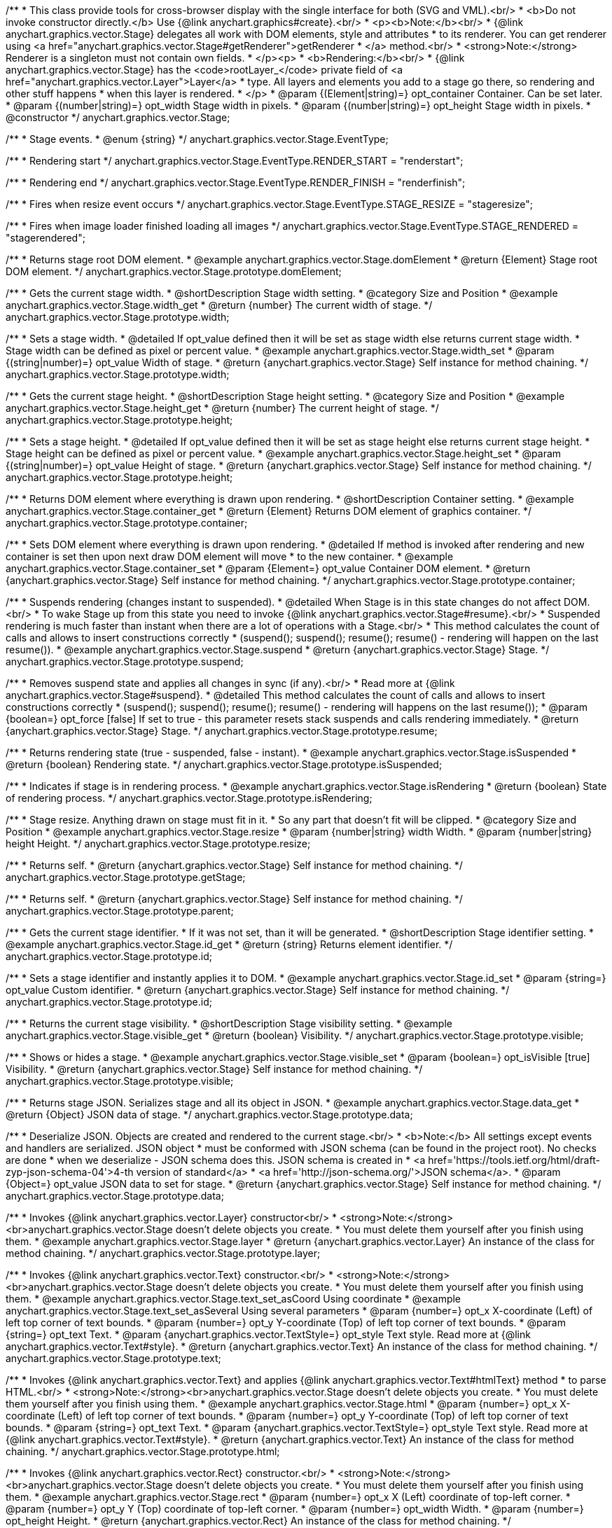 /**
 * This class provide tools for cross-browser display with the single interface for both (SVG and VML).<br/>
 * <b>Do not invoke constructor directly.</b> Use {@link anychart.graphics#create}.<br/>
 * <p><b>Note:</b><br/>
 * {@link anychart.graphics.vector.Stage} delegates all work with DOM elements, style and attributes
 * to its renderer. You can get renderer using <a href="anychart.graphics.vector.Stage#getRenderer">getRenderer
 * </a> method.<br/>
 * <strong>Note:</strong> Renderer is a singleton must not contain own fields.
 * </p><p>
 * <b>Rendering:</b><br/>
 * {@link anychart.graphics.vector.Stage} has the <code>rootLayer_</code> private field of <a href="anychart.graphics.vector.Layer">Layer</a>
 * type. All layers and elements you add to a stage go there, so rendering and other stuff happens
 * when this layer is rendered.
 * </p>
 * @param {(Element|string)=} opt_container Container. Can be set later.
 * @param {(number|string)=} opt_width Stage width in pixels.
 * @param {(number|string)=} opt_height Stage width in pixels.
 * @constructor
 */
anychart.graphics.vector.Stage;


//----------------------------------------------------------------------------------------------------------------------
//
//  anychart.graphics.vector.Stage.EventType
//
//----------------------------------------------------------------------------------------------------------------------

/**
 * Stage events.
 * @enum {string}
 */
anychart.graphics.vector.Stage.EventType;

/**
 * Rendering start
 */
anychart.graphics.vector.Stage.EventType.RENDER_START = "renderstart";

/**
 * Rendering end
 */
anychart.graphics.vector.Stage.EventType.RENDER_FINISH = "renderfinish";

/**
 * Fires when resize event occurs
 */
anychart.graphics.vector.Stage.EventType.STAGE_RESIZE = "stageresize";

/**
 * Fires when image loader finished loading all images
 */
anychart.graphics.vector.Stage.EventType.STAGE_RENDERED = "stagerendered";


//----------------------------------------------------------------------------------------------------------------------
//
//  anychart.graphics.vector.Stage.prototype.domElement
//
//----------------------------------------------------------------------------------------------------------------------

/**
 * Returns stage root DOM element.
 * @example anychart.graphics.vector.Stage.domElement
 * @return {Element} Stage root DOM element.
 */
anychart.graphics.vector.Stage.prototype.domElement;


//----------------------------------------------------------------------------------------------------------------------
//
//  anychart.graphics.vector.Stage.prototype.width
//
//----------------------------------------------------------------------------------------------------------------------

/**
 * Gets the current stage width.
 * @shortDescription Stage width setting.
 * @category Size and Position
 * @example anychart.graphics.vector.Stage.width_get
 * @return {number} The current width of stage.
 */
anychart.graphics.vector.Stage.prototype.width;

/**
 * Sets a stage width.
 * @detailed If opt_value defined then it will be set as stage width else returns current stage width.
 * Stage width can be defined as pixel or percent value.
 * @example anychart.graphics.vector.Stage.width_set
 * @param {(string|number)=} opt_value Width of stage.
 * @return {anychart.graphics.vector.Stage} Self instance for method chaining.
 */
anychart.graphics.vector.Stage.prototype.width;


//----------------------------------------------------------------------------------------------------------------------
//
//  anychart.graphics.vector.Stage.prototype.height
//
//----------------------------------------------------------------------------------------------------------------------

/**
 * Gets the current stage height.
 * @shortDescription Stage height setting.
 * @category Size and Position
 * @example anychart.graphics.vector.Stage.height_get
 * @return {number} The current height of stage.
 */
anychart.graphics.vector.Stage.prototype.height;

/**
 * Sets a stage height.
 * @detailed If opt_value defined then it will be set as stage height else returns current stage height.
 * Stage height can be defined as pixel or percent value.
 * @example anychart.graphics.vector.Stage.height_set
 * @param {(string|number)=} opt_value Height of stage.
 * @return {anychart.graphics.vector.Stage} Self instance for method chaining.
 */
anychart.graphics.vector.Stage.prototype.height;


//----------------------------------------------------------------------------------------------------------------------
//
//  anychart.graphics.vector.Stage.prototype.container
//
//----------------------------------------------------------------------------------------------------------------------

/**
 * Returns DOM element where everything is drawn upon rendering.
 * @shortDescription Container setting.
 * @example anychart.graphics.vector.Stage.container_get
 * @return {Element} Returns DOM element of graphics container.
 */
anychart.graphics.vector.Stage.prototype.container;

/**
 * Sets DOM element where everything is drawn upon rendering.
 * @detailed If method is invoked after rendering and new container is set then upon next draw DOM element will move
 * to the new container.
 * @example anychart.graphics.vector.Stage.container_set
 * @param {Element=} opt_value Container DOM element.
 * @return {anychart.graphics.vector.Stage} Self instance for method chaining.
 */
anychart.graphics.vector.Stage.prototype.container;


//----------------------------------------------------------------------------------------------------------------------
//
//  anychart.graphics.vector.Stage.prototype.suspend
//
//----------------------------------------------------------------------------------------------------------------------

/**
 * Suspends rendering (changes instant to suspended).
 * @detailed When Stage is in this state changes do not affect DOM.<br/>
 * To wake Stage up from this state you need to invoke {@link anychart.graphics.vector.Stage#resume}.<br/>
 * Suspended rendering is much faster than instant when there are a lot of operations with a Stage.<br/>
 * This method calculates the count of calls and allows to insert constructions correctly
 * (suspend(); suspend(); resume(); resume() - rendering will happen on the last resume()).
 * @example anychart.graphics.vector.Stage.suspend
 * @return {anychart.graphics.vector.Stage} Stage.
 */
anychart.graphics.vector.Stage.prototype.suspend;


//----------------------------------------------------------------------------------------------------------------------
//
//  anychart.graphics.vector.Stage.prototype.resume
//
//----------------------------------------------------------------------------------------------------------------------

/**
 * Removes suspend state and applies all changes in sync (if any).<br/>
 * Read more at {@link anychart.graphics.vector.Stage#suspend}.
 * @detailed This method calculates the count of calls and allows to insert constructions correctly
 * (suspend(); suspend(); resume(); resume() - rendering will happens on the last resume());
 * @param {boolean=} opt_force [false] If set to true - this parameter resets stack suspends and calls rendering immediately.
 * @return {anychart.graphics.vector.Stage} Stage.
 */
anychart.graphics.vector.Stage.prototype.resume;


//----------------------------------------------------------------------------------------------------------------------
//
//  anychart.graphics.vector.Stage.prototype.isSuspended
//
//----------------------------------------------------------------------------------------------------------------------

/**
 * Returns rendering state (true - suspended, false - instant).
 * @example anychart.graphics.vector.Stage.isSuspended
 * @return {boolean} Rendering state.
 */
anychart.graphics.vector.Stage.prototype.isSuspended;


//----------------------------------------------------------------------------------------------------------------------
//
//  anychart.graphics.vector.Stage.prototype.isRendering
//
//----------------------------------------------------------------------------------------------------------------------

/**
 * Indicates if stage is in rendering process.
 * @example anychart.graphics.vector.Stage.isRendering
 * @return {boolean} State of rendering process.
 */
anychart.graphics.vector.Stage.prototype.isRendering;


//----------------------------------------------------------------------------------------------------------------------
//
//  anychart.graphics.vector.Stage.prototype.resize
//
//----------------------------------------------------------------------------------------------------------------------

/**
 * Stage resize. Anything drawn on stage must fit in it.
 * So any part that doesn't fit will be clipped.
 * @category Size and Position
 * @example anychart.graphics.vector.Stage.resize
 * @param {number|string} width Width.
 * @param {number|string} height Height.
 */
anychart.graphics.vector.Stage.prototype.resize;


//----------------------------------------------------------------------------------------------------------------------
//
//  anychart.graphics.vector.Stage.prototype.getStage
//
//----------------------------------------------------------------------------------------------------------------------

/**
 * Returns self.
 * @return {anychart.graphics.vector.Stage} Self instance for method chaining.
 */
anychart.graphics.vector.Stage.prototype.getStage;


//----------------------------------------------------------------------------------------------------------------------
//
//  anychart.graphics.vector.Stage.prototype.parent
//
//----------------------------------------------------------------------------------------------------------------------

/**
 * Returns self.
 * @return {anychart.graphics.vector.Stage} Self instance for method chaining.
 */
anychart.graphics.vector.Stage.prototype.parent;


//----------------------------------------------------------------------------------------------------------------------
//
//  anychart.graphics.vector.Stage.prototype.id
//
//----------------------------------------------------------------------------------------------------------------------

/**
 * Gets the current stage identifier.
 * If it was not set, than it will be generated.
 * @shortDescription Stage identifier setting.
 * @example anychart.graphics.vector.Stage.id_get
 * @return {string} Returns element identifier.
 */
anychart.graphics.vector.Stage.prototype.id;

/**
 * Sets a stage identifier and instantly applies it to DOM.
 * @example anychart.graphics.vector.Stage.id_set
 * @param {string=} opt_value Custom identifier.
 * @return {anychart.graphics.vector.Stage} Self instance for method chaining.
 */
anychart.graphics.vector.Stage.prototype.id;


//----------------------------------------------------------------------------------------------------------------------
//
//  anychart.graphics.vector.Stage.prototype.visible
//
//----------------------------------------------------------------------------------------------------------------------

/**
 * Returns the current stage visibility.
 * @shortDescription Stage visibility setting.
 * @example anychart.graphics.vector.Stage.visible_get
 * @return {boolean} Visibility.
 */
anychart.graphics.vector.Stage.prototype.visible;

/**
 * Shows or hides a stage.
 * @example anychart.graphics.vector.Stage.visible_set
 * @param {boolean=} opt_isVisible [true] Visibility.
 * @return {anychart.graphics.vector.Stage} Self instance for method chaining.
 */
anychart.graphics.vector.Stage.prototype.visible;


//----------------------------------------------------------------------------------------------------------------------
//
//  anychart.graphics.vector.Stage.prototype.data
//
//----------------------------------------------------------------------------------------------------------------------

/**
 * Returns stage JSON. Serializes stage and all its object in JSON.
 * @example anychart.graphics.vector.Stage.data_get
 * @return {Object} JSON data of stage.
 */
anychart.graphics.vector.Stage.prototype.data;

/**
 * Deserialize JSON. Objects are created and rendered to the current stage.<br/>
 * <b>Note:</b> All settings except events and handlers are serialized. JSON object
 * must be conformed with JSON schema (can be found in the project root). No checks are done
 * when we deserialize - JSON schema does this. JSON schema is created in
 * <a href='https://tools.ietf.org/html/draft-zyp-json-schema-04'>4-th version of standard</a>
 * <a href='http://json-schema.org/'>JSON schema</a>.
 * @param {Object=} opt_value JSON data to set for stage.
 * @return {anychart.graphics.vector.Stage} Self instance for method chaining.
 */
anychart.graphics.vector.Stage.prototype.data;


//----------------------------------------------------------------------------------------------------------------------
//
//  anychart.graphics.vector.Stage.prototype.layer
//
//----------------------------------------------------------------------------------------------------------------------


/**
 * Invokes {@link anychart.graphics.vector.Layer} constructor<br/>
 * <strong>Note:</strong><br>anychart.graphics.vector.Stage doesn't delete objects you create.
 * You must delete them yourself after you finish using them.
 * @example anychart.graphics.vector.Stage.layer
 * @return {anychart.graphics.vector.Layer} An instance of the class for method chaining.
 */
anychart.graphics.vector.Stage.prototype.layer;


//----------------------------------------------------------------------------------------------------------------------
//
//  anychart.graphics.vector.Stage.prototype.text
//
//----------------------------------------------------------------------------------------------------------------------

/**
 * Invokes {@link anychart.graphics.vector.Text} constructor.<br/>
 * <strong>Note:</strong><br>anychart.graphics.vector.Stage doesn't delete objects you create.
 * You must delete them yourself after you finish using them.
 * @example anychart.graphics.vector.Stage.text_set_asCoord Using coordinate
 * @example anychart.graphics.vector.Stage.text_set_asSeveral Using several parameters
 * @param {number=} opt_x X-coordinate (Left) of left top corner of text bounds.
 * @param {number=} opt_y Y-coordinate (Top) of left top corner of text bounds.
 * @param {string=} opt_text Text.
 * @param {anychart.graphics.vector.TextStyle=} opt_style Text style. Read more at {@link anychart.graphics.vector.Text#style}.
 * @return {anychart.graphics.vector.Text} An instance of the class for method chaining.
 */
anychart.graphics.vector.Stage.prototype.text;


//----------------------------------------------------------------------------------------------------------------------
//
//  anychart.graphics.vector.Stage.prototype.html
//
//----------------------------------------------------------------------------------------------------------------------

/**
 * Invokes {@link anychart.graphics.vector.Text} and applies {@link anychart.graphics.vector.Text#htmlText} method
 * to parse HTML.<br/>
 * <strong>Note:</strong><br>anychart.graphics.vector.Stage doesn't delete objects you create.
 * You must delete them yourself after you finish using them.
 * @example anychart.graphics.vector.Stage.html
 * @param {number=} opt_x X-coordinate (Left) of left top corner of text bounds.
 * @param {number=} opt_y Y-coordinate (Top) of left top corner of text bounds.
 * @param {string=} opt_text Text.
 * @param {anychart.graphics.vector.TextStyle=} opt_style Text style. Read more at {@link anychart.graphics.vector.Text#style}.
 * @return {anychart.graphics.vector.Text} An instance of the class for method chaining.
 */
anychart.graphics.vector.Stage.prototype.html;


//----------------------------------------------------------------------------------------------------------------------
//
//  anychart.graphics.vector.Stage.prototype.rect
//
//----------------------------------------------------------------------------------------------------------------------

/**
 * Invokes {@link anychart.graphics.vector.Rect} constructor.<br/>
 * <strong>Note:</strong><br>anychart.graphics.vector.Stage doesn't delete objects you create.
 * You must delete them yourself after you finish using them.
 * @example anychart.graphics.vector.Stage.rect
 * @param {number=} opt_x X (Left) coordinate of top-left corner.
 * @param {number=} opt_y Y (Top) coordinate of top-left corner.
 * @param {number=} opt_width Width.
 * @param {number=} opt_height Height.
 * @return {anychart.graphics.vector.Rect} An instance of the class for method chaining.
 */
anychart.graphics.vector.Stage.prototype.rect;


//----------------------------------------------------------------------------------------------------------------------
//
//  anychart.graphics.vector.Stage.prototype.image
//
//----------------------------------------------------------------------------------------------------------------------

/**
 * Invokes {@link anychart.graphics.vector.Image} constructor.<br/>
 * <strong>Note:</strong><br>anychart.graphics.vector.Stage doesn't delete objects you create.
 * You must delete them yourself after you finish using them.
 * @example anychart.graphics.vector.Stage.image
 * @param {string=} opt_src IRI (Internationalized Resource Identifiers) for image source.
 * @param {number=} opt_x X coordinate of left-top corner image.
 * @param {number=} opt_y Y coordinate of left-top corner image.
 * @param {number=} opt_width Width of image bounds.
 * @param {number=} opt_height Height of image bounds.
 * @return {anychart.graphics.vector.Image} Image object instance.
 */
anychart.graphics.vector.Stage.prototype.image;


//----------------------------------------------------------------------------------------------------------------------
//
//  anychart.graphics.vector.Stage.prototype.roundedRect
//
//----------------------------------------------------------------------------------------------------------------------

/**
 * Draws rectangle with rounded corners.<br/>
 * Read more at {@link anychart.graphics.vector.primitives#roundedRect}
 * @example anychart.graphics.vector.Stage.roundedRect
 */
anychart.graphics.vector.Stage.prototype.roundedRect;


//----------------------------------------------------------------------------------------------------------------------
//
//  anychart.graphics.vector.Stage.prototype.roundedInnerRect
//
//----------------------------------------------------------------------------------------------------------------------

/**
 * Draws rectangle with inner rounded corners.<br/>
 * Read more at {@link anychart.graphics.vector.primitives#roundedInnerRect}
 * @example anychart.graphics.vector.Stage.roundedInnerRect
 */
anychart.graphics.vector.Stage.prototype.roundedInnerRect;


//----------------------------------------------------------------------------------------------------------------------
//
//  anychart.graphics.vector.Stage.prototype.truncatedRect
//
//----------------------------------------------------------------------------------------------------------------------

/**
 * Draws rectangle with truncated corners.<br/>
 * Read more at {@link anychart.graphics.vector.primitives#truncatedRect}
 * @example anychart.graphics.vector.Stage.truncatedRect
 */
anychart.graphics.vector.Stage.prototype.truncatedRect;


//----------------------------------------------------------------------------------------------------------------------
//
//  anychart.graphics.vector.Stage.prototype.circle
//
//----------------------------------------------------------------------------------------------------------------------

/**
 * Invokes {@link anychart.graphics.vector.Circle} constructor.<br/>
 * <strong>Note:</strong><br>anychart.graphics.vector.Stage doesn't delete objects you create.
 * You must delete them yourself after you finish using them.<br/>
 * Read more at: {@link anychart.graphics.vector.Circle}
 * @example anychart.graphics.vector.Stage.circle
 * @param {number=} opt_cx Center X, in pixels.
 * @param {number=} opt_cy Center Y, in pixels.
 * @param {number=} opt_radius Radius, in pixels.
 * @return {anychart.graphics.vector.Circle} An instance of the class for method chaining.
 */
anychart.graphics.vector.Stage.prototype.circle;


//----------------------------------------------------------------------------------------------------------------------
//
//  anychart.graphics.vector.Stage.prototype.ellipse
//
//----------------------------------------------------------------------------------------------------------------------

/**
 * Invokes {@link anychart.graphics.vector.Ellipse} constructor.<br/>
 * <strong>Note:</strong><br>anychart.graphics.vector.Stage doesn't delete objects you create.
 * You must delete them yourself after you finish using them.<br/>
 * Read more at: {@link anychart.graphics.vector.Ellipse}
 * @example anychart.graphics.vector.Stage.ellipse
 * @param {number=} opt_cx Center X, in pixels.
 * @param {number=} opt_cy Center Y, in pixels.
 * @param {number=} opt_rx X radius, in pixels.
 * @param {number=} opt_ry Y radius, in pixels.
 * @return {anychart.graphics.vector.Ellipse} An instance of the class for method chaining.
 */
anychart.graphics.vector.Stage.prototype.ellipse;


//----------------------------------------------------------------------------------------------------------------------
//
//  anychart.graphics.vector.Stage.prototype.path
//
//----------------------------------------------------------------------------------------------------------------------

/**
 * Invokes {@link anychart.graphics.vector.Path} constructor.<br/>
 * <strong>Note:</strong><br>{@link anychart.graphics.vector.Stage} doesn't delete objects you create.
 * You must delete them yourself after you finish using them.<br/>
 * Read more at Path: {@link anychart.graphics.vector.Path}
 * @example anychart.graphics.vector.Stage.path
 * @return {anychart.graphics.vector.Path} An instance of the class for method chaining.
 */
anychart.graphics.vector.Stage.prototype.path;


//----------------------------------------------------------------------------------------------------------------------
//
//  anychart.graphics.vector.Stage.prototype.star
//
//----------------------------------------------------------------------------------------------------------------------

/**
 * Draws multi-pointed star.<br/>
 * Read more at {@link anychart.graphics.vector.primitives#star}
 * @example anychart.graphics.vector.Stage.star
 */
anychart.graphics.vector.Stage.prototype.star = function(){};


//----------------------------------------------------------------------------------------------------------------------
//
//  anychart.graphics.vector.Stage.prototype.star4
//
//----------------------------------------------------------------------------------------------------------------------

/**
 * Draws four-pointed star.<br/>
 * Read more at {@link anychart.graphics.vector.primitives#star4}
 * @example anychart.graphics.vector.Stage.star4
 */
anychart.graphics.vector.Stage.prototype.star4 = function(){};


//----------------------------------------------------------------------------------------------------------------------
//
//  anychart.graphics.vector.Stage.prototype.star5
//
//----------------------------------------------------------------------------------------------------------------------

/**
 * Draws five-pointed star.<br/>
 * Read more at {@link anychart.graphics.vector.primitives#star5}
 * @example anychart.graphics.vector.Stage.star5
 */
anychart.graphics.vector.Stage.prototype.star5 = function(){};


//----------------------------------------------------------------------------------------------------------------------
//
//  anychart.graphics.vector.Stage.prototype.star6
//
//----------------------------------------------------------------------------------------------------------------------

/**
 * Draws six-pointed star.<br/>
 * Read more at {@link anychart.graphics.vector.primitives#star6}
 * @example anychart.graphics.vector.Stage.star6
 */
anychart.graphics.vector.Stage.prototype.star6 = function(){};


//----------------------------------------------------------------------------------------------------------------------
//
//  anychart.graphics.vector.Stage.prototype.star7
//
//----------------------------------------------------------------------------------------------------------------------

/**
 * Draws seven-pointed star.<br/>
 * Read more at {@link anychart.graphics.vector.primitives#star7}
 * @example anychart.graphics.vector.Stage.star7
 */
anychart.graphics.vector.Stage.prototype.star7 = function(){};


//----------------------------------------------------------------------------------------------------------------------
//
//  anychart.graphics.vector.Stage.prototype.star10
//
//----------------------------------------------------------------------------------------------------------------------

/**
 * Draws ten-pointed star.<br/>
 * Read more at {@link anychart.graphics.vector.primitives#star10}
 * @example anychart.graphics.vector.Stage.star10
 */
anychart.graphics.vector.Stage.prototype.star10 = function(){};


//----------------------------------------------------------------------------------------------------------------------
//
//  anychart.graphics.vector.Stage.prototype.triangleUp
//
//----------------------------------------------------------------------------------------------------------------------

/**
 * Draws a triangle heading upwards set by its circumscribed circle center and radius.<br/>
 * Read more at {@link anychart.graphics.vector.primitives#triangleUp}
 * @example anychart.graphics.vector.Stage.triangleUp
 */
anychart.graphics.vector.Stage.prototype.triangleUp = function(){};


//----------------------------------------------------------------------------------------------------------------------
//
//  anychart.graphics.vector.Stage.prototype.triangleDown
//
//----------------------------------------------------------------------------------------------------------------------

/**
 * Draws a triangle heading downwards set by it circumscribed circle center and radius.<br/>
 * Read more at {@link anychart.graphics.vector.primitives#triangleDown}
 * @example anychart.graphics.vector.Stage.triangleDown
 */
anychart.graphics.vector.Stage.prototype.triangleDown = function(){};

//----------------------------------------------------------------------------------------------------------------------
//
//  anychart.graphics.vector.Stage.prototype.triangleRight
//
//----------------------------------------------------------------------------------------------------------------------

/**
 * Draws a triangle heading rightwards set by it circumscribed circle center and radius.<br/>
 * Read more at {@link anychart.graphics.vector.primitives#triangleRight}
 * @example anychart.graphics.vector.Stage.triangleRight
 */
anychart.graphics.vector.Stage.prototype.triangleRight = function(){};

//----------------------------------------------------------------------------------------------------------------------
//
//  anychart.graphics.vector.Stage.prototype.triangleLeft
//
//----------------------------------------------------------------------------------------------------------------------

/**
 * Draws a triangle heading leftwards set by it circumscribed circle center and radius.<br/>
 * Read more at {@link anychart.graphics.vector.primitives#triangleLeft}
 * @example anychart.graphics.vector.Stage.triangleLeft
 */
anychart.graphics.vector.Stage.prototype.triangleLeft = function(){};


//----------------------------------------------------------------------------------------------------------------------
//
//  anychart.graphics.vector.Stage.prototype.diamond
//
//----------------------------------------------------------------------------------------------------------------------

/**
 * Draws a diamond set by it circumscribed circle center and radius.<br/>
 * Read more at {@link anychart.graphics.vector.primitives#diamond}
 * @example anychart.graphics.vector.Stage.diamond
 */
anychart.graphics.vector.Stage.prototype.diamond = function(){};


//----------------------------------------------------------------------------------------------------------------------
//
//  anychart.graphics.vector.Stage.prototype.cross
//
//----------------------------------------------------------------------------------------------------------------------

/**
 * Draws a cross set by it's circumscribed circle center and radius.<br/>
 * Read more at {@link anychart.graphics.vector.primitives#cross}
 * @example anychart.graphics.vector.Stage.cross
 */
anychart.graphics.vector.Stage.prototype.cross = function(){};


//----------------------------------------------------------------------------------------------------------------------
//
//  anychart.graphics.vector.Stage.prototype.diagonalCross
//
//----------------------------------------------------------------------------------------------------------------------

/**
 * Draws a diagonal cross set by it circumscribed circle center and radius.<br/>
 * Read more at {@link anychart.graphics.vector.primitives#diagonalCross}
 * @example anychart.graphics.vector.Stage.diagonalCross
 */
anychart.graphics.vector.Stage.prototype.diagonalCross = function(){};


//----------------------------------------------------------------------------------------------------------------------
//
//  anychart.graphics.vector.Stage.prototype.hLine
//
//----------------------------------------------------------------------------------------------------------------------

/**
 * Draws a thick horizontal line set by it circumscribed circle center and radius.<br/>
 * Read more at {@link anychart.graphics.vector.primitives#hLine}
 * @example anychart.graphics.vector.Stage.hLine
 */
anychart.graphics.vector.Stage.prototype.hLine = function(){};


//----------------------------------------------------------------------------------------------------------------------
//
//  anychart.graphics.vector.Stage.prototype.vLine
//
//----------------------------------------------------------------------------------------------------------------------

/**
 * Draws a thick vertical line set by it circumscribed circle center and radius.<br/>
 * Read more at {@link anychart.graphics.vector.primitives#vLine}
 * @example anychart.graphics.vector.Stage.vLine
 */
anychart.graphics.vector.Stage.prototype.vLine = function(){};


//----------------------------------------------------------------------------------------------------------------------
//
//  anychart.graphics.vector.Stage.prototype.pie
//
//----------------------------------------------------------------------------------------------------------------------

/**
 * Draws arc as pie chart element.<br/>
 * Read more at {@link anychart.graphics.vector.primitives#pie}
 * @example anychart.graphics.vector.Stage.pie
 */
anychart.graphics.vector.Stage.prototype.pie = function(){};


//----------------------------------------------------------------------------------------------------------------------
//
//  anychart.graphics.vector.Stage.prototype.donut
//
//----------------------------------------------------------------------------------------------------------------------

/**
 * Draws arc as donut chart element.<br/>
 * Read more at {@link anychart.graphics.vector.primitives#donut}
 * @example anychart.graphics.vector.Stage.donut
 */
anychart.graphics.vector.Stage.prototype.donut = function(){};


//----------------------------------------------------------------------------------------------------------------------
//
//  anychart.graphics.vector.Stage.prototype.pattern
//
//----------------------------------------------------------------------------------------------------------------------

/**
 * Invokes {@link anychart.graphics.vector.PatternFill}.<br/>
 * <strong>Note:</strong><br>anychart.graphics.vector.Stage doesn't delete objects you create.
 * You must delete them yourself after you finish using them.<br/>
 * Read more at: {@link anychart.graphics.vector.PatternFill}
 * @example anychart.graphics.vector.Stage.pattern
 * @param {!anychart.graphics.math.Rect} bounds Bounds of pattern. Defines size and offset of pattern.
 * @return {anychart.graphics.vector.PatternFill} An instance of the class for method chaining.
 */
anychart.graphics.vector.Stage.prototype.pattern;


//----------------------------------------------------------------------------------------------------------------------
//
//  anychart.graphics.vector.Stage.prototype.hatchFill
//
//----------------------------------------------------------------------------------------------------------------------

/**
 * Invokes {@link anychart.graphics.vector.HatchFill} constructor.
 * <strong>Note:</strong><br>anychart.graphics.vector.Stage doesn't delete objects you create.
 * You have to delete them yourself after you finish using them.<br/>
 * Read more at: {@link anychart.graphics.vector.HatchFill}
 * @example anychart.graphics.vector.Stage.hatchFill
 * @param {anychart.graphics.vector.HatchFill.HatchFillType=} opt_type Type of hatch fill.
 * @param {string=} opt_color Hatch color (You can combine with opacity).
 * @param {number=} opt_thickness Hatch fill thickness.
 * @param {number=} opt_size Hatch fill size.
 * @return {anychart.graphics.vector.HatchFill} An instance of the class for method chaining.
 */
anychart.graphics.vector.Stage.prototype.hatchFill;


//----------------------------------------------------------------------------------------------------------------------
//
//  anychart.graphics.vector.Stage.prototype.numChildren
//
//----------------------------------------------------------------------------------------------------------------------

/**
 * Number of stage children.<br/>
 * Similar to {@link anychart.graphics.vector.Layer#numChildren}
 * @return {number} Number of stage children.
 */
anychart.graphics.vector.Stage.prototype.numChildren;


//----------------------------------------------------------------------------------------------------------------------
//
//  anychart.graphics.vector.Stage.prototype.addChild
//
//----------------------------------------------------------------------------------------------------------------------

/**
 * Adds element.<br/>
 * Similar to {@link anychart.graphics.vector.Layer#addChild}
 * @param {!anychart.graphics.vector.Element} element Element.
 * @return {anychart.graphics.vector.Stage} Self instance for method chaining.
 */
anychart.graphics.vector.Stage.prototype.addChild;


//----------------------------------------------------------------------------------------------------------------------
//
//  anychart.graphics.vector.Stage.prototype.addChildAt
//
//----------------------------------------------------------------------------------------------------------------------

/**
 * Adds element by index.<br/>
 * Similar to {@link anychart.graphics.vector.Layer#addChildAt}
 * @param {!anychart.graphics.vector.Element} element Element.
 * @param {number} index Child index.
 * @return {anychart.graphics.vector.Stage} Self instance for method chaining.
 */
anychart.graphics.vector.Stage.prototype.addChildAt;


//----------------------------------------------------------------------------------------------------------------------
//
//  anychart.graphics.vector.Stage.prototype.getChildAt
//
//----------------------------------------------------------------------------------------------------------------------

/**
 * Returns element by index.<br/>
 * Similar to {@link anychart.graphics.vector.Layer#getChildAt}
 * @param {number} index Child index.
 * @return {anychart.graphics.vector.Element} Element or null.
 */
anychart.graphics.vector.Stage.prototype.getChildAt;


//----------------------------------------------------------------------------------------------------------------------
//
//  anychart.graphics.vector.Stage.prototype.removeChild
//
//----------------------------------------------------------------------------------------------------------------------

/**
 * Removes element.<br/>
 * Similar to {@link anychart.graphics.vector.Layer#removeChild}
 * @param {anychart.graphics.vector.Element} element Element.
 * @return {anychart.graphics.vector.Element} Removed element.
 */
anychart.graphics.vector.Stage.prototype.removeChild;


//----------------------------------------------------------------------------------------------------------------------
//
//  anychart.graphics.vector.Stage.prototype.removeChildAt
//
//----------------------------------------------------------------------------------------------------------------------

/**
 * Removes element by index.<br/>
 * Similar to {@link anychart.graphics.vector.Layer#removeChildAt}
 * @param {number} index Index.
 * @return {anychart.graphics.vector.Element} Removed element.
 */
anychart.graphics.vector.Stage.prototype.removeChildAt;


//----------------------------------------------------------------------------------------------------------------------
//
//  anychart.graphics.vector.Stage.prototype.removeChildren
//
//----------------------------------------------------------------------------------------------------------------------

/**
 * Removes all elements.<br/>
 * Similar to {@link anychart.graphics.vector.Layer#removeChildren}
 * @return {!Array.<anychart.graphics.vector.Element>} Array of removed elements.
 */
anychart.graphics.vector.Stage.prototype.removeChildren;


//----------------------------------------------------------------------------------------------------------------------
//
//  anychart.graphics.vector.Stage.prototype.hasChild
//
//----------------------------------------------------------------------------------------------------------------------

/**
 * Checks if there is such element in children set.<br/>
 * Similar to {@link anychart.graphics.vector.Layer#hasChild}
 * @param {anychart.graphics.vector.Element} element Element to check.
 * @return {boolean} Is there such element in stage or not.
 */
anychart.graphics.vector.Stage.prototype.hasChild;


//----------------------------------------------------------------------------------------------------------------------
//
//  anychart.graphics.vector.Stage.prototype.indexOfChild
//
//----------------------------------------------------------------------------------------------------------------------

/**
 * Returns index of a child.<br/>
 * Similar to {@link anychart.graphics.vector.Layer#indexOfChild}
 * @param {anychart.graphics.vector.Element} element Element.
 * @return {number} Index or -1.
 */
anychart.graphics.vector.Stage.prototype.indexOfChild;


//----------------------------------------------------------------------------------------------------------------------
//
//  anychart.graphics.vector.Stage.prototype.swapChildren
//
//----------------------------------------------------------------------------------------------------------------------

/**
 * Swaps two children.<br/>
 * Similar to {@link anychart.graphics.vector.Layer#swapChildren}
 * @param {anychart.graphics.vector.Element} element1 First child.
 * @param {anychart.graphics.vector.Element} element2 Second child.
 * @return {anychart.graphics.vector.Stage} Self instance for method chaining.
 */
anychart.graphics.vector.Stage.prototype.swapChildren;


//----------------------------------------------------------------------------------------------------------------------
//
//  anychart.graphics.vector.Stage.prototype.swapChildrenAt
//
//----------------------------------------------------------------------------------------------------------------------

/**
 * Swaps two children by id.<br/>
 * Similar to {@link anychart.graphics.vector.Layer#swapChildrenAt}
 * @param {number} index1 First child or id.
 * @param {number} index2 Second child or id.
 * @return {anychart.graphics.vector.Stage} Self instance for method chaining.
 */
anychart.graphics.vector.Stage.prototype.swapChildrenAt;


//----------------------------------------------------------------------------------------------------------------------
//
//  anychart.graphics.vector.Stage.prototype.forEachChild
//
//----------------------------------------------------------------------------------------------------------------------

/**
 * Applies function to all children.<br/>
 * Similar to {@link anychart.graphics.vector.Layer#forEachChild}
 * @param {function(anychart.graphics.vector.Element):void} callback Callback.
 * @param {Object=} opt_this This element.
 * @return {anychart.graphics.vector.Stage} Self instance for method chaining.
 */
anychart.graphics.vector.Stage.prototype.forEachChild;


//----------------------------------------------------------------------------------------------------------------------
//
//  anychart.graphics.vector.Stage.prototype.remove
//
//----------------------------------------------------------------------------------------------------------------------

/**
 * Removes everything.
 * @example anychart.graphics.vector.Stage.remove
 * @return {anychart.graphics.vector.Stage} Self instance for method chaining.
 */
anychart.graphics.vector.Stage.prototype.remove;


//----------------------------------------------------------------------------------------------------------------------
//
//  anychart.graphics.vector.Stage.prototype.getX
//
//----------------------------------------------------------------------------------------------------------------------

/**
 * Returns X of top left corner.
 * @example anychart.graphics.vector.Stage.getX
 * @return {number} X of top left corner.
 */
anychart.graphics.vector.Stage.prototype.getX;


//----------------------------------------------------------------------------------------------------------------------
//
//  anychart.graphics.vector.Stage.prototype.getY
//
//----------------------------------------------------------------------------------------------------------------------

/**
 * Returns Y of top left corner.
 * @example anychart.graphics.vector.Stage.getY
 * @return {number} Y of top left corner.
 */
anychart.graphics.vector.Stage.prototype.getY;


//----------------------------------------------------------------------------------------------------------------------
//
//  anychart.graphics.vector.Stage.prototype.getBounds
//
//----------------------------------------------------------------------------------------------------------------------

/**
 * Returns bounds.
 * @example anychart.graphics.vector.Stage.getBounds
 * @return {!anychart.graphics.math.Rect} Bounds.
 */
anychart.graphics.vector.Stage.prototype.getBounds;


//----------------------------------------------------------------------------------------------------------------------
//
//  anychart.graphics.vector.Stage.prototype.rotate
//
//----------------------------------------------------------------------------------------------------------------------

/**
 * Rotates root layer.<br/>
 * Read more at: {@link anychart.graphics.vector.Element#rotate}.
 * @param {number} degrees Rotation angle.
 * @param {number=} opt_cx Rotaion X.
 * @param {number=} opt_cy Rotaion Y.
 * @return {anychart.graphics.vector.Stage} Self instance for method chaining.
 */
anychart.graphics.vector.Stage.prototype.rotate;


//----------------------------------------------------------------------------------------------------------------------
//
//  anychart.graphics.vector.Stage.prototype.rotateByAnchor
//
//----------------------------------------------------------------------------------------------------------------------

/**
 * Rotates root layer around an anchor.<br/>
 * Read more at: {@link anychart.graphics.vector.Element#rotateByAnchor}.
 * @param {number} degrees Rotation angle.
 * @param {(anychart.graphics.vector.Anchor|string)=} opt_anchor Rotation anchor.
 * @return {anychart.graphics.vector.Stage} Self instance for method chaining.
 */
anychart.graphics.vector.Stage.prototype.rotateByAnchor;


//----------------------------------------------------------------------------------------------------------------------
//
//  anychart.graphics.vector.Stage.prototype.setRotation
//
//----------------------------------------------------------------------------------------------------------------------

/**
 * Rotates root layer around a point.<br/>
 * Read more at: {@link anychart.graphics.vector.Element#setRotation}.
 * @param {number} degrees Rotation angle.
 * @param {number=} opt_cx Rotaion X.
 * @param {number=} opt_cy Rotaion Y.
 * @return {anychart.graphics.vector.Stage} Self instance for method chaining.
 */
anychart.graphics.vector.Stage.prototype.setRotation;


//----------------------------------------------------------------------------------------------------------------------
//
//  anychart.graphics.vector.Stage.prototype.setRotationByAnchor
//
//----------------------------------------------------------------------------------------------------------------------

/**
 * Rotates root layer around an anchor.<br/>
 * Read more at: {@link anychart.graphics.vector.Element#setRotationByAnchor}.
 * @param {number} degrees Rotation angle.
 * @param {(anychart.graphics.vector.Anchor|string)=} opt_anchor Rotation anchor.
 * @return {anychart.graphics.vector.Stage} Self instance for method chaining.
 */
anychart.graphics.vector.Stage.prototype.setRotationByAnchor;


//----------------------------------------------------------------------------------------------------------------------
//
//  anychart.graphics.vector.Stage.prototype.translate
//
//----------------------------------------------------------------------------------------------------------------------

/**
 * Moves root layer taking transformation into account.<br/>
 * Movement happens in root layer coordinates.<br/>
 * Read more at: {@link anychart.graphics.vector.Element#translate}.
 * @param {number} tx X offset.
 * @param {number} ty Y offset.
 * @return {anychart.graphics.vector.Stage} Self instance for method chaining.
 */
anychart.graphics.vector.Stage.prototype.translate;


//----------------------------------------------------------------------------------------------------------------------
//
//  anychart.graphics.vector.Stage.prototype.setPosition
//
//----------------------------------------------------------------------------------------------------------------------

/**
 * Sets top left corner coordinates of root layer (with transformation,in parent coordinate system).<br/>
 * Read more at: {@link anychart.graphics.vector.Element#setPosition}.
 * @param {number} x X of top left corner.
 * @param {number} y Y of top left corner.
 * @return {!anychart.graphics.vector.Stage} Returns self for chaining.
 */
anychart.graphics.vector.Stage.prototype.setPosition;


//----------------------------------------------------------------------------------------------------------------------
//
//  anychart.graphics.vector.Stage.prototype.scale
//
//----------------------------------------------------------------------------------------------------------------------

/**
 * Scales root layer in parent coordinates system. Scaling center is set in the parent system too.<br/>
 * Read more at: {@link anychart.graphics.vector.Element#scale}.
 * @param {number} sx Scale X.
 * @param {number} sy Scale Y.
 * @param {number=} opt_cx Scale center X.
 * @param {number=} opt_cy Scale center Y.
 * @return {anychart.graphics.vector.Stage} Self instance for method chaining.
 */
anychart.graphics.vector.Stage.prototype.scale;


//----------------------------------------------------------------------------------------------------------------------
//
//  anychart.graphics.vector.Stage.prototype.scaleByAnchor
//
//----------------------------------------------------------------------------------------------------------------------

/**
 * Scales root layer in parent coordinates system. Scaling center is set by root layer anchor.<br/>
 * Read more at: {@link anychart.graphics.vector.Element#scaleByAnchor}.
 * @param {number} sx Scale X.
 * @param {number} sy Scale Y.
 * @param {(anychart.graphics.vector.Anchor|string)=} opt_anchor Scaling center anchor.
 * @return {anychart.graphics.vector.Stage} Self instance for method chaining.
 */
anychart.graphics.vector.Stage.prototype.scaleByAnchor;


//----------------------------------------------------------------------------------------------------------------------
//
//  anychart.graphics.vector.Stage.prototype.appendTransformationMatrix
//
//----------------------------------------------------------------------------------------------------------------------

/**
 * Combines current transformation with another.<br/>
 * Combination is done by multiplying matrix to the right.<br/>
 * Read more at: {@link anychart.graphics.vector.Element#appendTransformationMatrix}.
 * @param {number} m00 Scale X.
 * @param {number} m10 Shear Y.
 * @param {number} m01 Shear X.
 * @param {number} m11 Scale Y.
 * @param {number} m02 Translate X.
 * @param {number} m12 Translate Y.
 * @return {anychart.graphics.vector.Stage} Self instance for method chaining.
 */
anychart.graphics.vector.Stage.prototype.appendTransformationMatrix;


//----------------------------------------------------------------------------------------------------------------------
//
//  anychart.graphics.vector.Stage.prototype.setTransformationMatrix
//
//----------------------------------------------------------------------------------------------------------------------

/**
 * Sets transformation matrix.<br/>
 * Read more at: {@link anychart.graphics.vector.Element#setTransformationMatrix}.
 * @param {number} m00 Scale X.
 * @param {number} m10 Shear Y.
 * @param {number} m01 Shear X.
 * @param {number} m11 Scale Y.
 * @param {number} m02 Translate X.
 * @param {number} m12 Translate Y.
 * @return {anychart.graphics.vector.Stage} Self instance for method chaining.
 */
anychart.graphics.vector.Stage.prototype.setTransformationMatrix;


//----------------------------------------------------------------------------------------------------------------------
//
//  anychart.graphics.vector.Stage.prototype.getRotationAngle
//
//----------------------------------------------------------------------------------------------------------------------

/**
 * Returns rotation angle in degrees.<br/>
 * Read more at: {@link anychart.graphics.vector.Element#getRotationAngle}.
 * @return {number} Rotation angle.
 */
anychart.graphics.vector.Stage.prototype.getRotationAngle;


//----------------------------------------------------------------------------------------------------------------------
//
//  anychart.graphics.vector.Stage.prototype.getTransformationMatrix
//
//----------------------------------------------------------------------------------------------------------------------

/**
 * Returns current transformation matrix: [
 * {number} m00 Scale X.
 * {number} m10 Shear Y.
 * {number} m01 Shear X.
 * {number} m11 Scale Y.
 * {number} m02 Translate X.
 * {number} m12 Translate Y.
 * ]<br/>
 * Read more at: {@link anychart.graphics.vector.Element#getTransformationMatrix}.
 * @return {Array.<number>} Transformation matrix.
 */
anychart.graphics.vector.Stage.prototype.getTransformationMatrix;


//----------------------------------------------------------------------------------------------------------------------
//
//  anychart.graphics.vector.Stage.prototype.clip
//
//----------------------------------------------------------------------------------------------------------------------

/**
 * Clips a stage.<br/>
 * Works only after render() is invoked.<br/>
 * Read more at: {@link anychart.graphics.vector.Element#clip}.
 * @param {anychart.graphics.math.Rect=} opt_value Clipping rectangle.
 * @return {anychart.graphics.vector.Stage} Self instance for method chaining.
 */
anychart.graphics.vector.Stage.prototype.clip;

/**
 * Gets clip bounds.<br/>
 * Works only after render() is invoked.<br/>
 * Read more at: {@link anychart.graphics.vector.Element#clip}.
 * @return {anychart.graphics.math.Rect} Clipping rectangle.
 */
anychart.graphics.vector.Stage.prototype.clip;


//----------------------------------------------------------------------------------------------------------------------
//
//  anychart.graphics.vector.Stage.prototype.dispose
//
//----------------------------------------------------------------------------------------------------------------------

/**
 * Disposes stage.<br/>
 * Removes it from parent layer, nulls links, removes from DOM.
 * @example anychart.graphics.vector.Stage.dispose
 */
anychart.graphics.vector.Stage.prototype.dispose = function(){};


//----------------------------------------------------------------------------------------------------------------------
//
//  anychart.graphics.vector.Stage.prototype.print
//
//----------------------------------------------------------------------------------------------------------------------

/**
 * Print stage.
 * @example anychart.graphics.vector.Stage.print
 * @param {(string|number)=} opt_paperSizeOrWidth Paper Size or width.
 * @param {(boolean|string)=} opt_landscapeOrHeight Landscape or height.
 */
anychart.graphics.vector.Stage.prototype.print;


//----------------------------------------------------------------------------------------------------------------------
//
//  anychart.graphics.vector.Stage.prototype.createClip
//
//----------------------------------------------------------------------------------------------------------------------

/**
 * Creates a clip element using single value.
 * @example anychart.graphics.vector.Stage.createClip_set_asSingle
 * @param {(Array.<number>|anychart.graphics.math.Rect|Object|null)=} opt_rect Rect or array or object representing bounds.
 * @return {anychart.graphics.vector.Clip} Clip element.
 */
anychart.graphics.vector.Stage.prototype.createClip;

/**
 * Creates a clip element using several value.
 * @example anychart.graphics.vector.Stage.createClip_set_asSeveral
 * @param {number=} opt_left Left coordinate of bounds.
 * @param {number=} opt_top Top coordinate.
 * @param {number=} opt_width Width of the rect.
 * @param {number=} opt_height Height of the rect.
 * @return {anychart.graphics.vector.Clip} Clip element.
 */
anychart.graphics.vector.Stage.prototype.createClip;


//----------------------------------------------------------------------------------------------------------------------
//
//  anychart.graphics.vector.Stage.prototype.saveAsPng
//
//----------------------------------------------------------------------------------------------------------------------

/**
 * Saves the current stage as PNG Image.<br/>
 * For export to image PNG use {@link anychart#server}.
 * @example anychart.graphics.vector.Stage.saveAsPng
 * @param {number=} opt_width Image width.
 * @param {number=} opt_height Image height.
 * @param {number=} opt_quality Image quality in ratio 0-1.
 * @param {string=} opt_filename File name to save.
 * @since 7.5.1
 */
anychart.graphics.vector.Stage.prototype.saveAsPng;


//----------------------------------------------------------------------------------------------------------------------
//
//  anychart.graphics.vector.Stage.prototype.saveAsJpg
//
//----------------------------------------------------------------------------------------------------------------------

/**
 * Saves the current stage as JPG Image.<br/>
 * For export to image JPG use {@link anychart#server}.
 * @example anychart.graphics.vector.Stage.saveAsJpg
 * @param {number=} opt_width Image width.
 * @param {number=} opt_height Image height.
 * @param {number=} opt_quality Image quality in ratio 0-1.
 * @param {boolean=} opt_forceTransparentWhite Force transparent to white or not.
 * @param {string=} opt_filename File name to save.
 * @since 7.5.1
 */
anychart.graphics.vector.Stage.prototype.saveAsJpg;


//----------------------------------------------------------------------------------------------------------------------
//
//  anychart.graphics.vector.Stage.prototype.saveAsPdf
//
//----------------------------------------------------------------------------------------------------------------------

/**
 * Saves the current stage as PDF Document.<br/>
 * For export to PDF file use {@link anychart#server}.
 * @example anychart.graphics.vector.Stage.saveAsPdf
 * @param {string=} opt_paperSize Any paper format like "a0", "tabloid", "b4", etc.
 * @param {boolean=} opt_landscape Define, is landscape.
 * @param {number=} opt_x Offset X.
 * @param {number=} opt_y Offset Y.
 * @param {string=} opt_filename File name to save.
 * @since 7.5.1
 */
anychart.graphics.vector.Stage.prototype.saveAsPdf;


//----------------------------------------------------------------------------------------------------------------------
//
//  anychart.graphics.vector.Stage.prototype.saveAsSvg
//
//----------------------------------------------------------------------------------------------------------------------

/**
 * Saves the stage as SVG Image.<br/>
 * For export to SVG use {@link anychart#server}.
 * @example anychart.graphics.vector.Stage.saveAsSvg_set_asPaperSizeLandscape
 * @param {string=} opt_paperSize Paper Size.
 * @param {boolean=} opt_landscape Landscape.
 * @param {string=} opt_filename File name to save.
 * @since 7.5.1
 */
anychart.graphics.vector.Stage.prototype.saveAsSvg;

/**
 * Saves the stage as SVG Image using width and height.<br/>
 * For export to SVG use {@link anychart#server}.
 * @example anychart.graphics.vector.Stage.saveAsSvg_set_asWidthHeight
 * @param {number=} opt_width Image width.
 * @param {number=} opt_height Image height.
 * @since 7.5.1
 */
anychart.graphics.vector.Stage.prototype.saveAsSvg;


//----------------------------------------------------------------------------------------------------------------------
//
//  anychart.graphics.vector.Stage.prototype.toSvg
//
//----------------------------------------------------------------------------------------------------------------------

/**
 * Returns SVG string if type of content is SVG with parameters otherwise returns empty string.
 * @shortDescription Returns SVG string
 * @example anychart.graphics.vector.Stage.toSvg_set_asPaperSizeLandscape
 * @param {string=} opt_paperSize Paper Size.
 * @param {boolean=} opt_landscape Landscape.
 * @return {string} SVG content or empty string.
 * @since 7.5.1
 */
anychart.graphics.vector.Stage.prototype.toSvg;

/**
 * Returns SVG string if type of content is SVG with determined the width and height otherwise returns empty string.
 * @example anychart.graphics.vector.Stage.toSvg_set_asWidthHeight
 * @param {number=} opt_width Image width.
 * @param {number=} opt_height Image height.
 * @return {string} SVG content or empty string.
 * @since 7.5.1
 */
anychart.graphics.vector.Stage.prototype.toSvg;


//----------------------------------------------------------------------------------------------------------------------
//
//  anychart.graphics.vector.Stage.prototype.listen
//
//----------------------------------------------------------------------------------------------------------------------

/**
 * Adds an event listener to a stage.
 * @detailed The listener can only be added once and if it is added again the key for the listener is
 * returned. <br/>
 * <b>Note</b>Note that if the existing listener is a one-off listener  (added using listenOnce),
 * it will no longer be a one-off listener after a call to listen() method.
 * @example anychart.graphics.vector.Stage.listen
 * @param {string} type The event type id.
 * @param {function(this:SCOPE, EVENTOBJ):(boolean|undefined)} listener Callback method.
 * @param {boolean=} opt_useCapture Whether to fire in capture phase (defaults to false).
 * @param {Object=} opt_listenerScope Object in whose scope to call the listener.
 * @return {{key: number}} Unique key for the listener.
 * @since 7.7.0
 */
anychart.graphics.vector.Stage.prototype.listen;


//----------------------------------------------------------------------------------------------------------------------
//
//  anychart.graphics.vector.Stage.prototype.listenOnce
//
//----------------------------------------------------------------------------------------------------------------------

/**
 * Adds an event listener to a stage
 * @detailed <b>After the event is called, its handler will be deleted.</b><br>
 * If the event handler being added already exists, listenOnce will do nothing. <br/>
 * <b>Note</b> In particular, if the handler is already registered using listen(), listenOnce()
 * <b>will not</b> make it one-off. Similarly, if a one-off listener already exists,
 * listenOnce will not change it (it wil remain one-off).
 * @example anychart.graphics.vector.Stage.listenOnce
 * @param {string} type The event type id.
 * @param {function(this:SCOPE, EVENTOBJ):(boolean|undefined)} listener Callback method.
 * @param {boolean=} opt_useCapture Whether to fire in capture phase (defaults to false).
 * @param {Object=} opt_listenerScope Object in whose scope to call the listener.
 * @return {{key: number}} Unique key for the listener.
 * @since 7.7.0
 */
anychart.graphics.vector.Stage.prototype.listenOnce;


//----------------------------------------------------------------------------------------------------------------------
//
//  anychart.graphics.vector.Stage.prototype.unlisten
//
//----------------------------------------------------------------------------------------------------------------------

/**
 * Removes a listener added with listen() or listenOnce() methods.
 * @example anychart.graphics.vector.Stage.unlisten
 * @param {string} type The event type id.
 * @param {function(this:SCOPE, EVENTOBJ):(boolean|undefined)} listener Callback  method.
 * @param {boolean=} opt_useCapture Whether to fire in capture phase (defaults to false).
 * @param {Object=} opt_listenerScope Object in whose scope to call the listener.
 * @return {boolean} Whether any listener was removed.
 * @since 7.7.0
 */
anychart.graphics.vector.Stage.prototype.unlisten;


//----------------------------------------------------------------------------------------------------------------------
//
//  anychart.graphics.vector.Stage.prototype.unlistenByKey
//
//----------------------------------------------------------------------------------------------------------------------

/**
 * Removes an event listener which was added with listen() by the key returned by listen() or listenOnce().
 * @example anychart.graphics.vector.Stage.unlistenByKey
 * @param {{key: number}} key The key returned by listen() or listenOnce().
 * @return {boolean} Whether any listener was removed.
 * @since 7.7.0
 */
anychart.graphics.vector.Stage.prototype.unlistenByKey;


//----------------------------------------------------------------------------------------------------------------------
//
//  anychart.graphics.vector.Stage.prototype.removeAllListeners
//
//----------------------------------------------------------------------------------------------------------------------

/**
 * Removes all listeners from an object. You can also optionally remove listeners of some particular type.
 * @example anychart.graphics.vector.Stage.removeAllListeners
 * @param {string=} opt_type Type of event to remove, default is to remove all types.
 * @return {number} Number of listeners removed.
 * @since 7.7.0
 */
anychart.graphics.vector.Stage.prototype.removeAllListeners;

//----------------------------------------------------------------------------------------------------------------------
//
//  anychart.graphics.vector.Stage.prototype.asyncMode
//
//----------------------------------------------------------------------------------------------------------------------

/**
 * Getter for the current stage rendering mode.
 * @shortDescription Stage rendering mode.
 * @listing See listing
 * var stage = anychart.graphics.create("container");
 * stage.asyncMode();
 * @return {boolean} The current mode.
 */
anychart.graphics.vector.Stage.prototype.asyncMode;

/**
 * Setter for the stage rendering mode.
 * @detailed If set to true - stage is rendered in async manner allowing the
 * page to interact while the rendering is in process. In this mode you should listen the RENDER_FINISH or
 * STAGE_RENDERED event on the stage. To control the suspension of rendering,
 * always use {@link anychart.graphics.vector.Stage#suspend} and {@link anychart.graphics.vector.Stage#resume}.
 * @example anychart.graphics.vector.Stage.asyncMode_set
 * @param {boolean=} opt_value [false] Value to set.
 * @return {anychart.graphics.vector.Stage} Self instance for method chaining
 */
anychart.graphics.vector.Stage.prototype.asyncMode;

//----------------------------------------------------------------------------------------------------------------------
//
// anychart.graphics.vector.Stage.prototype.title
//
//----------------------------------------------------------------------------------------------------------------------

/**
 * Getter for the element title value.
 * @shortDescription Title setting.
 * @example anychart.graphics.vector.Stage.title_get
 * @return {(string|null|undefined)} The element title value.
 * @since 7.11.0
 */
anychart.graphics.vector.Stage.prototype.title;

/**
 * Setter for the element title value.
 * @example anychart.graphics.vector.Stage.title_set
 * @param {(string|null)=} opt_value Value to set.
 * @return {anychart.graphics.vector.Stage} Self instance for method chaining.
 * @since 7.11.0
 */
anychart.graphics.vector.Stage.prototype.title;

//----------------------------------------------------------------------------------------------------------------------
//
//  anychart.graphics.vector.Stage.prototype.desc
//
//----------------------------------------------------------------------------------------------------------------------

/**
 * Getter for the element description value.
 * @shortDescription Description setting.
 * @example anychart.graphics.vector.Stage.desc_get
 * @return {(string|null|undefined)} The element description value.
 * @since 7.11.0
 */
anychart.graphics.vector.Stage.prototype.desc;

/**
 * Setter for the element desc value.
 * @example anychart.graphics.vector.Stage.desc_set
 * @param {(string|null)=} opt_value Value to set.
 * @return {anychart.graphics.vector.Stage} Self instance for method chaining.
 * @since 7.11.0
 */
anychart.graphics.vector.Stage.prototype.desc;

//----------------------------------------------------------------------------------------------------------------------
//
//  anychart.graphics.vector.Stage.prototype.shareAsPng
//
//----------------------------------------------------------------------------------------------------------------------

/**
 * Shares a stage as a PNG file and returns a link to the shared image.
 * @example anychart.graphics.vector.Stage.shareAsPng
 * @param {function(string)} onSuccess Function that is called when sharing is complete.
 * @param {function(string)=} opt_onError Function that is called if sharing fails.
 * @param {boolean=} opt_asBase64 Share as base64 file.
 * @param {number=} opt_width Image width.
 * @param {number=} opt_height Image height.
 * @param {number=} opt_quality Image quality in ratio 0-1.
 * @param {string=} opt_filename File name to save.
 * @since 7.11.0
 */
anychart.graphics.vector.Stage.prototype.shareAsPng;

//----------------------------------------------------------------------------------------------------------------------
//
//  anychart.graphics.vector.Stage.prototype.shareAsJpg
//
//----------------------------------------------------------------------------------------------------------------------

/**
 * Share a stage as a JPG and return link to shared image.
 * @example anychart.graphics.vector.Stage.shareAsJpg
 * @param {function(string)} onSuccess Function that is called when sharing is complete.
 * @param {function(string)=} opt_onError Function that is called if sharing fails.
 * @param {boolean=} opt_asBase64 Share as base64 file.
 * @param {number=} opt_width Image width.
 * @param {number=} opt_height Image height.
 * @param {number=} opt_quality Image quality in ratio 0-1.
 * @param {boolean=} opt_forceTransparentWhite Force transparent to white or not.
 * @param {string=} opt_filename File name to save.
 * @since 7.11.0
 */
anychart.graphics.vector.Stage.prototype.shareAsJpg;

//----------------------------------------------------------------------------------------------------------------------
//
//  anychart.graphics.vector.Stage.prototype.shareAsSvg
//
//----------------------------------------------------------------------------------------------------------------------

/**
 * Share a stage as a SVG and return link to shared image.
 * @example anychart.graphics.vector.Stage.shareAsSvg
 * @param {function(string)} onSuccess Function that is called when sharing is complete.
 * @param {function(string)=} opt_onError Function that is called if sharing fails.
 * @param {boolean=} opt_asBase64 Share as base64 file.
 * @param {(string|number)=} opt_paperSizeOrWidth Paper Size or width.
 * @param {(boolean|string)=} opt_landscapeOrHeight Landscape or height.
 * @param {string=} opt_filename File name to save.
 * @since 7.11.0
 */
anychart.graphics.vector.Stage.prototype.shareAsSvg;

//----------------------------------------------------------------------------------------------------------------------
//
//  anychart.graphics.vector.Stage.prototype.shareAsPdf
//
//----------------------------------------------------------------------------------------------------------------------

/**
 * Share a stage as a PDF and return link to shared image.
 * @example anychart.graphics.vector.Stage.shareAsPdf
 * @param {function(string)} onSuccess Function that is called when sharing is complete.
 * @param {function(string)=} opt_onError Function that is called if sharing fails.
 * @param {boolean=} opt_asBase64 Share as base64 file.
 * @param {(number|string)=} opt_paperSizeOrWidth Any paper format like 'a0', 'tabloid', 'b4', etc.
 * @param {(number|boolean)=} opt_landscapeOrWidth Define, is landscape.
 * @param {number=} opt_x Offset X.
 * @param {number=} opt_y Offset Y.
 * @param {string=} opt_filename File name to save.
 * @since 7.11.0
 */
anychart.graphics.vector.Stage.prototype.shareAsPdf;

//----------------------------------------------------------------------------------------------------------------------
//
//  anychart.graphics.vector.Stage.prototype.getPngBase64String
//
//----------------------------------------------------------------------------------------------------------------------

/**
 * Returns PNG as base64 string.
 * @example anychart.graphics.vector.Stage.getPngBase64String
 * @param {function(string)} onSuccess Function that is called when sharing is complete.
 * @param {function(string)=} opt_onError Function that is called if sharing fails.
 * @param {number=} opt_width Image width.
 * @param {number=} opt_height Image height.
 * @param {number=} opt_quality Image quality in ratio 0-1.
 * @since 7.11.0
 */
anychart.graphics.vector.Stage.prototype.getPngBase64String;

//----------------------------------------------------------------------------------------------------------------------
//
//  anychart.graphics.vector.Stage.prototype.getJpgBase64String
//
//----------------------------------------------------------------------------------------------------------------------

/**
 * Returns JPG as base64 string.
 * @example anychart.graphics.vector.Stage.getJpgBase64String
 * @param {function(string)} onSuccess Function that is called when sharing is complete.
 * @param {function(string)=} opt_onError Function that is called if sharing fails.
 * @param {number=} opt_width Image width.
 * @param {number=} opt_height Image height.
 * @param {number=} opt_quality Image quality in ratio 0-1.
 * @param {boolean=} opt_forceTransparentWhite Force transparent to white or not.
 * @since 7.11.0
 */
anychart.graphics.vector.Stage.prototype.getJpgBase64String;

//----------------------------------------------------------------------------------------------------------------------
//
//  anychart.graphics.vector.Stage.prototype.getSvgBase64String
//
//----------------------------------------------------------------------------------------------------------------------

/**
 * Returns SVG as base64 string.
 * @example anychart.graphics.vector.Stage.getSvgBase64String
 * @param {function(string)} onSuccess Function that is called when sharing is complete.
 * @param {function(string)=} opt_onError Function that is called if sharing fails.
 * @param {(string|number)=} opt_paperSizeOrWidth Paper Size or width.
 * @param {(boolean|string)=} opt_landscapeOrHeight Landscape or height.
 * @since 7.11.0
 */
anychart.graphics.vector.Stage.prototype.getSvgBase64String;

//----------------------------------------------------------------------------------------------------------------------
//
//  anychart.graphics.vector.Stage.prototype.getPdfBase64String
//
//----------------------------------------------------------------------------------------------------------------------

/**
 * Returns PDF as base64 string.
 * @example anychart.graphics.vector.Stage.getPdfBase64String
 * @param {function(string)} onSuccess Function that is called when sharing is complete.
 * @param {function(string)=} opt_onError Function that is called if sharing fails.
 * @param {(number|string)=} opt_paperSizeOrWidth Any paper format like 'a0', 'tabloid', 'b4', etc.
 * @param {(number|boolean)=} opt_landscapeOrWidth Define, is landscape.
 * @param {number=} opt_x Offset X.
 * @param {number=} opt_y Offset Y.
 * @since 7.11.0
 */
anychart.graphics.vector.Stage.prototype.getPdfBase64String;

//----------------------------------------------------------------------------------------------------------------------
//
//  anychart.graphics.vector.Stage.prototype.credits
//
//----------------------------------------------------------------------------------------------------------------------


/**
 * Getter for stage credits.
 * @shortDescription Credits settings
 * @category Specific settings
 * @example anychart.graphics.vector.Stage.credits_get
 * @return {!anychart.core.ui.StageCredits} Credits instance.
 * @since 7.11.1
 */
anychart.graphics.vector.Stage.prototype.credits;

/**
 * Setter for stage credits.
 * {docs:Quick_Start/Credits}Learn more about credits settings.{docs}
 * @detailed <b>Note:</b> You can't customize credits without <u>a license key</u>. See <a href="https://www.anychart.com/buy/">AnyChart Licensing</a> to learn more.<br/>
 * Sets stage credits settings depending on parameter type:
 * <ul>
 *   <li><b>null/boolean</b> - disable or enable chart credits.</li>
 *   <li><b>object</b> - sets chart credits settings.</li>
 * </ul>
 * @example anychart.graphics.vector.Stage.credits_set_asBool Disable/Enable credits
 * @example anychart.graphics.vector.Stage.credits_set_asObj Using object
 * @param {(Object|boolean|null)=} opt_value Credits settings.
 * @return {anychart.graphics.vector.Stage} Self instance for method chaining.
 * @since 7.11.1
 */
anychart.graphics.vector.Stage.prototype.credits;

//----------------------------------------------------------------------------------------------------------------------
//
//  anychart.graphics.vector.Stage.prototype.getContainerElement
//
//----------------------------------------------------------------------------------------------------------------------

/**
 * Returns stage container element.
 * @example anychart.graphics.vector.Stage.getContainerElement
 * @return {Element} Stage container element.
 * @since 7.13.0
 */
anychart.graphics.vector.Stage.prototype.getContainerElement;

//----------------------------------------------------------------------------------------------------------------------
//
//  anychart.graphics.vector.Stage.prototype.getDomWrapper;
//
//----------------------------------------------------------------------------------------------------------------------

/**
 * Returns a DIV wrapper that contains stage and other utilitarian DOM elements.
 * @example anychart.graphics.vector.Stage.getDomWrapper
 * @return {!Element} The inner wrapper.
 * @since 7.13.0
 */
anychart.graphics.vector.Stage.prototype.getDomWrapper;

//----------------------------------------------------------------------------------------------------------------------
//
//  anychart.graphics.vector.Stage.prototype.maxResizeDelay
//
//----------------------------------------------------------------------------------------------------------------------

/**
 * Getter for max delay.
 * @detailed Max delay in milliseconds between the container resize and the stage reaction on it.
 * @listing See listing
 * var delay = stage.maxResizeDelay();
 * @return {number} Max delay value.
 * @since 7.13.0
 */
anychart.graphics.vector.Stage.prototype.maxResizeDelay;

/**
 * Setter for max delay.
 * @detailed Max delay in milliseconds between the container resize and the stage reaction on it.
 * @example anychart.graphics.vector.Stage.maxResizeDelay_set
 * @param {number=} opt_value Max delay value
 * @return {anychart.graphics.vector.Stage} Self instance for method chaining.
 * @since 7.13.0
 */
anychart.graphics.vector.Stage.prototype.maxResizeDelay;